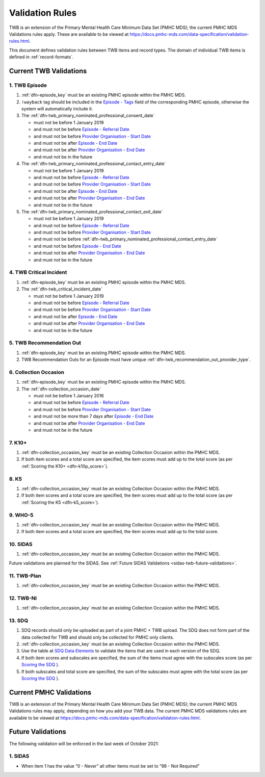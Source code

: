 .. _validation-rules:

Validation Rules
================

TWB is an extension of the Primary Mental Health Care Minimum Data Set (PMHC MDS);
the current PMHC MDS Validations rules apply. These are available to be viewed at
https://docs.pmhc-mds.com/data-specification/validation-rules.html.

This document defines validation rules between TWB items and record types.
The domain of individual TWB items is defined in :ref:`record-formats`.

.. _current-twb-validations:

Current TWB Validations
-----------------------

.. _episode-twb-current-validations:

1. TWB Episode
~~~~~~~~~~~~~~

1. :ref:`dfn-episode_key` must be an existing PMHC episode within the PMHC MDS.
2. ``!wayback`` tag should be included in the `Episode - Tags <https://docs.pmhc-mds.com/data-specification/data-model-and-specifications.html#episode-tags>`_ field of the corresponding PMHC episode, otherwise the system will automatically include it.
3. The :ref:`dfn-twb_primary_nominated_professional_consent_date`

   * must not be before 1 January 2019
   * and must not be before `Episode - Referral Date <https://docs.pmhc-mds.com/data-specification/data-model-and-specifications.html#episode-referral-date>`_
   * and must not be before `Provider Organisation - Start Date <https://docs.pmhc-mds.com/projects/data-specification/en/latest/data-model-and-specifications.html#provider-organisation-start-date>`_
   * and must not be after `Episode - End Date <https://docs.pmhc-mds.com/projects/data-specification/en/latest/data-model-and-specifications.html#episode-end-date>`_
   * and must not be after `Provider Organisation - End Date <https://docs.pmhc-mds.com/projects/data-specification/en/latest/data-model-and-specifications.html#provider-organisation-end-date>`_
   * and must not be in the future

4. The :ref:`dfn-twb_primary_nominated_professional_contact_entry_date`

   * must not be before 1 January 2019
   * and must not be before `Episode - Referral Date <https://docs.pmhc-mds.com/data-specification/data-model-and-specifications.html#episode-referral-date>`_
   * and must not be before `Provider Organisation - Start Date <https://docs.pmhc-mds.com/projects/data-specification/en/latest/data-model-and-specifications.html#provider-organisation-start-date>`_
   * and must not be after `Episode - End Date <https://docs.pmhc-mds.com/projects/data-specification/en/latest/data-model-and-specifications.html#episode-end-date>`_
   * and must not be after `Provider Organisation - End Date <https://docs.pmhc-mds.com/projects/data-specification/en/latest/data-model-and-specifications.html#provider-organisation-end-date>`_
   * and must not be in the future

5. The :ref:`dfn-twb_primary_nominated_professional_contact_exit_date`

   * must not be before 1 January 2019
   * and must not be before `Episode - Referral Date <https://docs.pmhc-mds.com/data-specification/data-model-and-specifications.html#episode-referral-date>`_
   * and must not be before `Provider Organisation - Start Date <https://docs.pmhc-mds.com/projects/data-specification/en/latest/data-model-and-specifications.html#provider-organisation-start-date>`_
   * and must not be before :ref:`dfn-twb_primary_nominated_professional_contact_entry_date`
   * and must not be before `Episode - End Date <https://docs.pmhc-mds.com/projects/data-specification/en/latest/data-model-and-specifications.html#episode-end-date>`_
   * and must not be after `Provider Organisation - End Date <https://docs.pmhc-mds.com/projects/data-specification/en/latest/data-model-and-specifications.html#provider-organisation-end-date>`_
   * and must not be in the future

.. _twb-critical-incident-current-validations:

4. TWB Critical Incident
~~~~~~~~~~~~~~~~~~~~~~~~

1. :ref:`dfn-episode_key` must be an existing PMHC episode within the PMHC MDS.
2. The :ref:`dfn-twb_critical_incident_date`

   * must not be before 1 January 2019
   * and must not be before `Episode - Referral Date <https://docs.pmhc-mds.com/data-specification/data-model-and-specifications.html#episode-referral-date>`_
   * and must not be before `Provider Organisation - Start Date <https://docs.pmhc-mds.com/projects/data-specification/en/latest/data-model-and-specifications.html#provider-organisation-start-date>`_
   * and must not be after `Episode - End Date <https://docs.pmhc-mds.com/projects/data-specification/en/latest/data-model-and-specifications.html#episode-end-date>`_
   * and must not be after `Provider Organisation - End Date <https://docs.pmhc-mds.com/projects/data-specification/en/latest/data-model-and-specifications.html#provider-organisation-end-date>`_
   * and must not be in the future

.. _twb-recommendation-out-current-validations:

5. TWB Recommendation Out
~~~~~~~~~~~~~~~~~~~~~~~~~

1. :ref:`dfn-episode_key` must be an existing PMHC episode within the PMHC MDS.
2. TWB Recommendation Outs for an Episode must have unique :ref:`dfn-twb_recommendation_out_provider_type`.

.. _collection-occasion-current-validations:

6. Collection Occasion
~~~~~~~~~~~~~~~~~~~~~~

1. :ref:`dfn-episode_key` must be an existing PMHC episode within the PMHC MDS.
2. The :ref:`dfn-collection_occasion_date`

   * must not be before 1 January 2016
   * and must not be before `Episode - Referral Date <https://docs.pmhc-mds.com/data-specification/data-model-and-specifications.html#episode-referral-date>`_
   * and must not be before `Provider Organisation - Start Date <https://docs.pmhc-mds.com/projects/data-specification/en/latest/data-model-and-specifications.html#provider-organisation-start-date>`_
   * and must not be more than 7 days after `Episode - End Date <https://docs.pmhc-mds.com/projects/data-specification/en/latest/data-model-and-specifications.html#episode-end-date>`_
   * and must not be after `Provider Organisation - End Date <https://docs.pmhc-mds.com/projects/data-specification/en/latest/data-model-and-specifications.html#provider-organisation-end-date>`_
   * and must not be in the future

.. _k10p-current-validations:

7. K10+
~~~~~~~

1. :ref:`dfn-collection_occasion_key` must be an existing Collection Occasion within the PMHC
   MDS.
2. If both item scores and a total score are specified, the item scores must
   add up to the total score (as per :ref:`Scoring the K10+ <dfn-k10p_score>`).

.. _k5-current-validations:

8. K5
~~~~~

1. :ref:`dfn-collection_occasion_key` must be an existing Collection Occasion within the PMHC
   MDS.
2. If both item scores and a total score are specified, the item scores must
   add up to the total score (as per :ref:`Scoring the K5 <dfn-k5_score>`).

.. _who-5-current-validations:

9. WHO-5
~~~~~~~~

1. :ref:`dfn-collection_occasion_key` must be an existing Collection Occasion within the PMHC
   MDS.
2. If both item scores and a total score are specified, the item scores must
   add up to the total score.

.. _sidas-twb-current-validations:

10. SIDAS
~~~~~~~~~

1. :ref:`dfn-collection_occasion_key` must be an existing Collection Occasion within the PMHC
   MDS.

Future validations are planned for the SIDAS. See :ref:`Future SIDAS Validations <sidas-twb-future-validations>`.

.. _twb-plan-current-validations:

11. TWB-Plan
~~~~~~~~~~~~

1. :ref:`dfn-collection_occasion_key` must be an existing Collection Occasion within the PMHC
   MDS.

.. _twb-ni-current-validations:

12. TWB-NI
~~~~~~~~~~

1. :ref:`dfn-collection_occasion_key` must be an existing Collection Occasion within the PMHC
   MDS.

.. _sdq-current-validations:

13. SDQ
~~~~~~~

1. SDQ records should only be uploaded as part of a joint PMHC + TWB upload.
   The SDQ does not form part of the data collected for TWB and should only
   be collected for PMHC only clients.
2. :ref:`dfn-collection_occasion_key` must be an existing Collection Occasion
   within the PMHC MDS.
3. Use the table at
   `SDQ Data Elements <https://docs.pmhc-mds.com/projects/data-specification/en/v2/data-model-and-specifications.html#sdq-data-elements>`_
   to validate the items that are used in each version of the SDQ.
4. If both item scores and subscales are specified, the sum of the items must
   agree with the subscales score (as per
   `Scoring the SDQ <https://docs.pmhc-mds.com/projects/data-specification/en/v2/data-model-and-specifications.html#scoring-the-sdq>`_
   ).
5. If both subscales and total score are specified, the sum of the subscales
   must agree with the total score (as per
   `Scoring the SDQ <https://docs.pmhc-mds.com/projects/data-specification/en/v2/data-model-and-specifications.html#scoring-the-sdq>`_
   ).

.. _current-pmhc-validations:

Current PMHC Validations
------------------------

TWB is an extension of the Primary Mental Health Care Minimum Data Set (PMHC MDS);
the current PMHC MDS Validations rules may apply, depending on how you add your
TWB data. The current PMHC MDS validations rules are available to be viewed at
https://docs.pmhc-mds.com/data-specification/validation-rules.html.

.. _future-validations:

Future Validations
------------------

.. _sidas-twb-future-validations:

The following validation will be enforced in the last week of October 2021:

1. SIDAS
~~~~~~~~

* When item 1 has the value “0 - Never” all other items must be set to “98 - Not Required”
